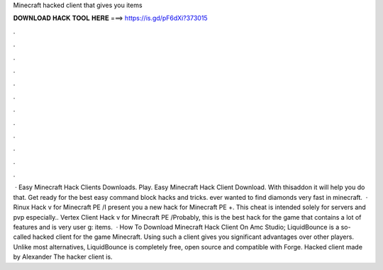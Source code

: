 Minecraft hacked client that gives you items

𝐃𝐎𝐖𝐍𝐋𝐎𝐀𝐃 𝐇𝐀𝐂𝐊 𝐓𝐎𝐎𝐋 𝐇𝐄𝐑𝐄 ===> https://is.gd/pF6dXi?373015

.

.

.

.

.

.

.

.

.

.

.

.

 · Easy Minecraft Hack Clients Downloads. Play. Easy Minecraft Hack Client Download. With thisaddon it will help you do that. Get ready for the best easy command block hacks and tricks. ️ever wanted to find diamonds very fast in minecraft.  · Rinux Hack v for Minecraft PE /I present you a new hack for Minecraft PE +. This cheat is intended solely for servers and pvp especially.. Vertex Client Hack v for Minecraft PE /Probably, this is the best hack for the game that contains a lot of features and is very user g: items.  · How To Download Minecraft Hack Client On Amc Studio; LiquidBounce is a so-called hacked client for the game Minecraft. Using such a client gives you significant advantages over other players. Unlike most alternatives, LiquidBounce is completely free, open source and compatible with Forge. Hacked client made by Alexander The hacker client is.